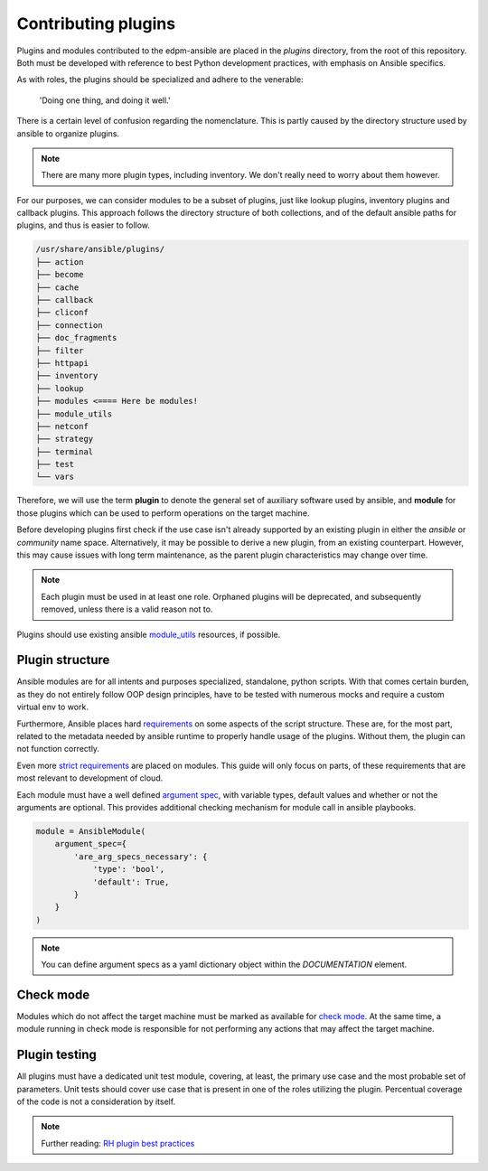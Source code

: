 Contributing plugins
--------------------

Plugins and modules contributed to the edpm-ansible are placed in the `plugins` directory,
from the root of this repository. Both must be developed with reference to
best Python development practices, with emphasis on Ansible specifics.

As with roles, the plugins should be specialized and adhere to the venerable:

    'Doing one thing, and doing it well.'

There is a certain level of confusion regarding the nomenclature. This is partly
caused by the directory structure used by ansible to organize plugins.

.. note::

    There are many more plugin types, including inventory.
    We don't really need to worry about them however.

For our purposes, we can consider modules to be a subset of plugins, just like lookup plugins,
inventory plugins and callback plugins. This approach follows the directory structure of both collections,
and of the default ansible paths for plugins, and thus is easier to follow.

.. code-block::

    /usr/share/ansible/plugins/
    ├── action
    ├── become
    ├── cache
    ├── callback
    ├── cliconf
    ├── connection
    ├── doc_fragments
    ├── filter
    ├── httpapi
    ├── inventory
    ├── lookup
    ├── modules <==== Here be modules!
    ├── module_utils
    ├── netconf
    ├── strategy
    ├── terminal
    ├── test
    └── vars

Therefore, we will use the term **plugin** to denote the general set of auxiliary software used by ansible,
and **module** for those plugins which can be used to perform operations on the target machine.

Before developing plugins first check if the use case isn't already supported by
an existing plugin in either the `ansible` or `community` name space. Alternatively, it may be possible
to derive a new plugin, from an existing counterpart. However, this may cause issues with long term maintenance,
as the parent plugin characteristics may change over time.

.. note::

    Each plugin must be used in at least one role.
    Orphaned plugins will be deprecated, and subsequently removed,
    unless there is a valid reason not to.

Plugins should use existing ansible `module_utils`_ resources, if possible.

Plugin structure
~~~~~~~~~~~~~~~~

Ansible modules are for all intents and purposes specialized, standalone, python scripts.
With that comes certain burden, as they do not entirely follow OOP design principles,
have to be tested with numerous mocks and require a custom virtual env to work.

Furthermore, Ansible places hard `requirements`_ on some aspects of the script structure.
These are, for the most part, related to the metadata needed by ansible runtime to properly
handle usage of the plugins. Without them, the plugin can not function correctly.

Even more `strict requirements`_ are placed on modules. This guide will only focus on parts,
of these requirements that are most relevant to development of cloud.

Each module must have a well defined `argument spec`_, with variable types, default values
and whether or not the arguments are optional. This provides additional checking mechanism
for module call in ansible playbooks.

.. code-block:: python

    module = AnsibleModule(
        argument_spec={
            'are_arg_specs_necessary': {
                'type': 'bool',
                'default': True,
            }
        }
    )

.. note::

    You can define argument specs as a yaml dictionary object within the `DOCUMENTATION` element.

Check mode
~~~~~~~~~~

Modules which do not affect the target machine must be marked as available for `check mode`_.
At the same time, a module running in check mode is responsible for not performing any
actions that may affect the target machine.

Plugin testing
~~~~~~~~~~~~~~

All plugins must have a dedicated unit test module, covering, at least,
the primary use case and the most probable set of parameters.
Unit tests should cover use case that is present in one of the roles utilizing
the plugin. Percentual coverage of the code is not a consideration by itself.


.. note::

    Further reading: `RH plugin best practices`_

.. _`requirements`: https://docs.ansible.com/ansible/6/dev_guide/developing_plugins.html#writing-plugins-in-python
.. _`strict requirements`: https://docs.ansible.com/ansible/6/dev_guide/developing_modules_documenting.html#module-format-and-documentation
.. _`check mode`: https://docs.ansible.com/ansible/latest/dev_guide/developing_program_flow_modules.html#declaring-check-mode-support
.. _`argument spec`: https://docs.ansible.com/ansible/6/dev_guide/developing_program_flow_modules.html#argument-spec
.. _`module_utils`: https://docs.ansible.com/ansible/latest/reference_appendices/module_utils.html
.. _`RH plugin best practices`: https://redhat-cop.github.io/automation-good-practices/#_plugins_good_practices
